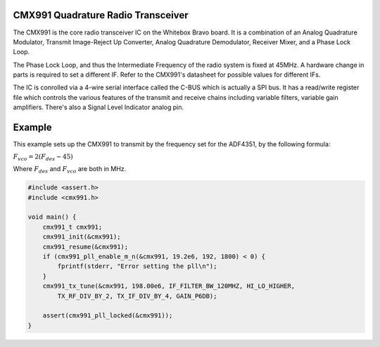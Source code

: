 CMX991 Quadrature Radio Transceiver
===================================

The CMX991 is the core radio transceiver IC on the Whitebox Bravo board.  It is a combination of an Analog Quadrature Modulator, Transmit Image-Reject Up Converter, Analog Quadrature Demodulator, Receiver Mixer, and a Phase Lock Loop.

The Phase Lock Loop, and thus the Intermediate Frequency of the radio system is fixed at 45MHz.  A hardware change in parts is required to set a different IF.  Refer to the CMX991's datasheet for possible values for different IFs.

The IC is conrolled via a 4-wire serial interface called the C-BUS which is actually a SPI bus.  It has a read/write register file which controls the various features of the transmit and receive chains including variable filters, variable gain amplifiers.  There's also a Signal Level Indicator analog pin.

.. c:type:: typedef struct cmx991_t
    
    Register file of the CMX991 chip.

.. c:function:: void cmx991_init(cmx991_t* rf)
    
    Initializes the cmx991 chip, including GPIO pins.

.. c:function:: void cmx991_destroy(cmx991_t* rf)

.. c:function:: void cmx991_copy(cmx991_t* src, cmx991_t* dst)

.. c:function:: void cmx991_print_to_file(cmx991_t* rf, FILE* f)

.. c:function:: void cmx991_reset(cmx991_t* rf)

.. c:function:: int cmx991_pll_enable_m_n(cmx991_t* rf, float fref, int m, int n)

.. c:function:: float cmx991_pll_actual_frequency(cmx991_t* rf, float fref)

.. c:function:: void cmx991_pll_disable(cmx991_t* rf)

.. c:function:: int cmx991_pll_locked(cmx991_t* rf)
    
    :returns: 1 if the PLL is locked, 0 if it is not
    
.. c:function:: void cmx991_tx_tune(cmx991_t* rf, float fdes, if_filter_t if_filter, hi_lo_t hi_lo, tx_rf_div_t tx_rf_div, tx_if_div_t tx_if_div, gain_t gain)

.. c:function:: void cmx991_rx_tune(cmx991_t* rf, div_t div, mix_out_t mix_out,
        if_in_t if_in, iq_filter_t iq_filter, vga_t vga)

.. c:function:: void cmx991_rx_calibrate(cmx991_t* rf)

Example
=======

This example sets up the CMX991 to transmit by the frequency set for the ADF4351, by the following formula:

:math:`F_{vco} = 2 ( F_{des} - 45 )`

Where :math:`F_{des}` and :math:`F_{vco}` are both in MHz.

.. code-block:: c
    
    #include <assert.h>
    #include <cmx991.h>

    void main() {
        cmx991_t cmx991;
        cmx991_init(&cmx991);
        cmx991_resume(&cmx991);
        if (cmx991_pll_enable_m_n(&cmx991, 19.2e6, 192, 1800) < 0) {
            fprintf(stderr, "Error setting the pll\n");
        }
        cmx991_tx_tune(&cmx991, 198.00e6, IF_FILTER_BW_120MHZ, HI_LO_HIGHER,
            TX_RF_DIV_BY_2, TX_IF_DIV_BY_4, GAIN_P6DB);

        assert(cmx991_pll_locked(&cmx991));
    }
